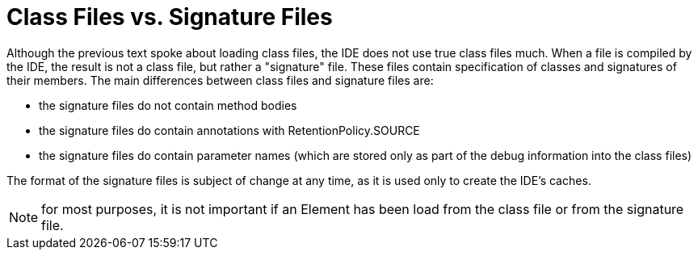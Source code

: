 // 
//     Licensed to the Apache Software Foundation (ASF) under one
//     or more contributor license agreements.  See the NOTICE file
//     distributed with this work for additional information
//     regarding copyright ownership.  The ASF licenses this file
//     to you under the Apache License, Version 2.0 (the
//     "License"); you may not use this file except in compliance
//     with the License.  You may obtain a copy of the License at
// 
//       http://www.apache.org/licenses/LICENSE-2.0
// 
//     Unless required by applicable law or agreed to in writing,
//     software distributed under the License is distributed on an
//     "AS IS" BASIS, WITHOUT WARRANTIES OR CONDITIONS OF ANY
//     KIND, either express or implied.  See the License for the
//     specific language governing permissions and limitations
//     under the License.
//

= Class Files vs. Signature Files
:page-layout: wiki
:page-tags: wiki, devfaq, needsreview
:jbake-status: published
:keywords: Apache NetBeans wiki JavaHT ClassFilesVsSignatureFiles
:description: Apache NetBeans wiki JavaHT ClassFilesVsSignatureFiles
:toc: left
:toc-title:
:page-syntax: true
:page-aliases: ROOT:wiki/JavaHT_ClassFilesVsSignatureFiles.adoc

Although the previous text spoke about loading class files, the IDE does not use true class files much. When a file is compiled by the IDE, the result is not a class file, but rather a "signature" file. These files contain specification of classes and signatures of their members. The main differences between class files and signature files are:

* the signature files do not contain method bodies
* the signature files do contain annotations with RetentionPolicy.SOURCE
* the signature files do contain parameter names (which are stored only as part of the debug information into the class files) 

The format of the signature files is subject of change at any time, as it is used only to create the IDE's caches.

NOTE: for most purposes, it is not important if an Element has been load from the class file or from the signature file. 